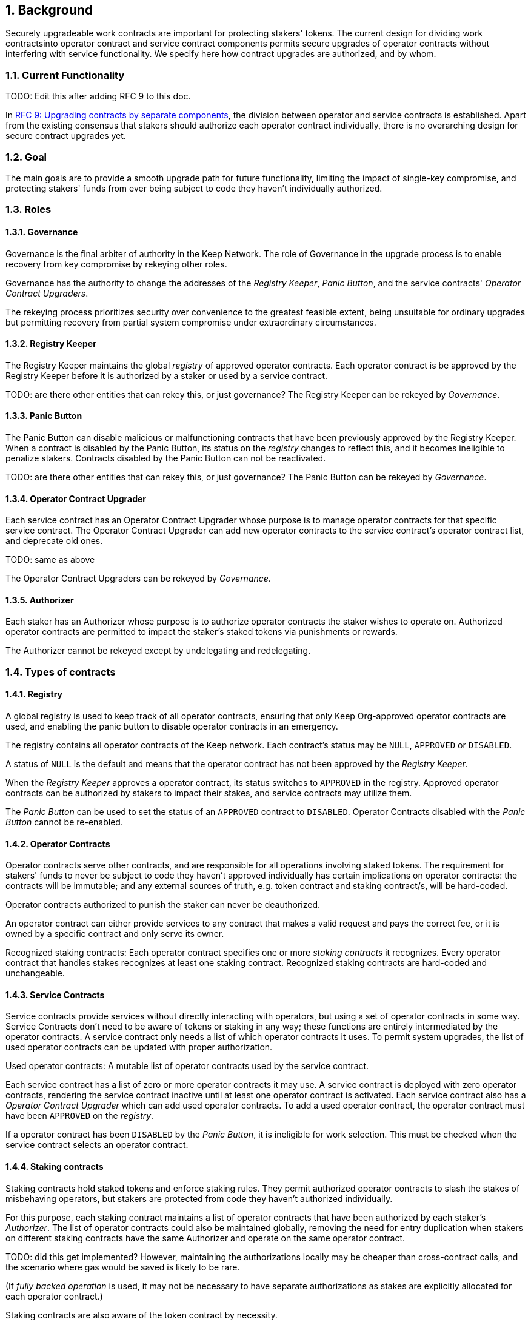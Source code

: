:icons: font
:numbered:
toc::[]

== Background

Securely upgradeable work contracts are important for protecting stakers' tokens.
The current design for dividing work contractsinto operator contract and service contract components permits secure upgrades of operator contracts without interfering with service functionality. We specify here how contract upgrades are authorized, and by whom.

=== Current Functionality

TODO: Edit this after adding RFC 9 to this doc.

In link:rfc-9-upgradeable-contract-components.adoc[RFC 9: Upgrading contracts by separate components], the division between operator and service contracts is established. Apart from the existing consensus that stakers should authorize each operator contract individually, there is no overarching design for secure contract upgrades yet.

=== Goal

The main goals are to provide a smooth upgrade path for future functionality, limiting the impact of single-key compromise, and protecting stakers' funds from ever being subject to code they haven't individually authorized.

=== Roles

==== Governance

Governance is the final arbiter of authority in the Keep Network. The role of Governance in the upgrade process is to enable recovery from key compromise by rekeying other roles.

Governance has the authority to change the addresses of the _Registry Keeper_, _Panic Button_, and the service contracts' _Operator Contract Upgraders_.

The rekeying process prioritizes security over convenience to the greatest feasible extent, being unsuitable for ordinary upgrades but permitting recovery from partial system compromise under extraordinary circumstances.

==== Registry Keeper

The Registry Keeper maintains the global _registry_ of approved operator contracts.
Each operator contract is be approved by the Registry Keeper before it is authorized by a staker or used by a service contract. 

TODO: are there other entities that can rekey this, or just governance?
The Registry Keeper can be rekeyed by _Governance_.

==== Panic Button

The Panic Button can disable malicious or malfunctioning contracts
that have been previously approved by the Registry Keeper.
When a contract is disabled by the Panic Button,
its status on the _registry_ changes to reflect this,
and it becomes ineligible to penalize stakers.
Contracts disabled by the Panic Button can not be reactivated.

TODO: are there other entities that can rekey this, or just governance?
The Panic Button can be rekeyed by _Governance_.

==== Operator Contract Upgrader

Each service contract has an Operator Contract Upgrader whose purpose is to manage operator contracts for that specific service contract. The Operator Contract Upgrader can add new operator contracts to the service contract's operator contract list, and deprecate old ones.

TODO: same as above

The Operator Contract Upgraders can be rekeyed by _Governance_.

==== Authorizer

Each staker has an Authorizer whose purpose is to authorize operator contracts the staker wishes to operate on. Authorized operator contracts are permitted to impact the staker's staked tokens
via punishments or rewards.

The Authorizer cannot be rekeyed except by undelegating and redelegating.

=== Types of contracts

==== Registry

A global registry is used to keep track of all operator contracts, ensuring that only Keep Org-approved operator contracts are used, and enabling the panic button to disable operator contracts in an emergency.

The registry contains all operator contracts of the Keep network. Each contract's status may be `NULL`, `APPROVED` or `DISABLED`.

A status of `NULL` is the default and means that the operator contract has not been approved by the _Registry Keeper_.

When the _Registry Keeper_ approves a operator contract, its status switches to `APPROVED` in the registry. Approved operator contracts can be authorized by stakers to impact their stakes,
and service contracts may utilize them.

The _Panic Button_ can be used to set the status of an `APPROVED` contract to `DISABLED`. Operator Contracts disabled with the _Panic Button_ cannot be re-enabled.

==== Operator Contracts

Operator contracts serve other contracts, and are responsible for all operations involving staked tokens. The requirement for stakers' funds to never be subject to code they haven't approved individually has certain implications on operator contracts: the contracts will be immutable; and any external sources of truth, e.g. token contract and staking contract/s, will be hard-coded.

Operator contracts authorized to punish the staker can never be deauthorized.

An operator contract can either provide services to any contract that makes a valid request and pays the correct fee, or it is owned by a specific contract and only serve its owner.

Recognized staking contracts: Each operator contract specifies one or more _staking contracts_ it recognizes. Every operator contract that handles stakes recognizes at least one staking contract. Recognized staking contracts are hard-coded and unchangeable.

==== Service Contracts

Service contracts provide services without directly interacting with operators,
but using a set of operator contracts in some way. Service Contracts don't need to be aware of tokens or staking in any way; these functions are entirely intermediated by the operator contracts. A service contract only needs a list of which operator contracts it uses.
To permit system upgrades, the list of used operator contracts can be updated with proper authorization.

Used operator contracts: A mutable list of operator contracts used by the service contract.

Each service contract has a list of zero or more operator contracts it may use. A service contract is deployed with zero operator contracts, rendering the service contract inactive
until at least one operator contract is activated. Each service contract also has a _Operator Contract Upgrader_ which can add used operator contracts. To add a used operator contract,
the operator contract must have been `APPROVED` on the _registry_.

If a operator contract has been `DISABLED` by the _Panic Button_, it is ineligible for work selection. This must be checked when the service contract selects an operator contract.

==== Staking contracts

Staking contracts hold staked tokens and enforce staking rules. They permit authorized operator contracts to slash the stakes of misbehaving operators, but stakers are protected from code they haven't authorized individually.

For this purpose, each staking contract maintains a list of operator contracts that have been authorized by each staker's _Authorizer_. The list of operator contracts could also be maintained globally, removing the need for entry duplication when stakers on different staking contracts have the same Authorizer and operate on the same operator contract. 

TODO: did this get implemented?
However, maintaining the authorizations locally may be cheaper than cross-contract calls, and the scenario where gas would be saved is likely to be rare.

(If _fully backed operation_ is used, it may not be necessary to have separate authorizations
as stakes are explicitly allocated for each operator contract.)

Staking contracts are also aware of the token contract by necessity.

===== Authorized operator contracts

The _authorized operator contracts_ are a mapping of `(address authorizer, address operator_contract) -> status`.

The status of a contract may be either `NULL` or `AUTHORIZED`. A status of `NULL` is the default and means the operator contract is not authorized. A status of `AUTHORIZED` means that the operator contract may affect the stakes of those stakers who have assigned that `authorizer` as their _Authorizer_.

To authorize a operator contract on a staking contract, the following conditions must apply:

- the operator contract has been `APPROVED` on the _registry_
- the operator contract recognizes the staking contract

Once a operator contract has been authorized, authorization cannot be withdrawn by the staker. However, a operator contract that has been `DISABLED` by the _Panic Button_ may not punish stakers.

=== Upgrade processes

==== Operator Contract upgrade

. Deploy the new operator contract
. Approve the operator contract on the registry
. Wait for stakers to authorize the operator contract
. Activate the operator contract on the relevant service contract/s

==== New service contract

. Deploy the new service contract
. Deploy a new operator contract serving the new service contract
  . Approve the operator contract on the registry
  . Wait for stakers to authorize the operator contract
 . Activate the operator contract on the service contract

==== Staking contract upgrade

. Deploy the new staking contract
. Deploy new operator contracts recognizing the new staking contract
 . Approve the operator contracts on the registry
 . Wait for stakers to migrate to the new staking contract
 . Wait for stakers to authorize the new operator contracts
. Activate the operator contracts on the service contracts

==== Token upgrade

The upgrade process makes it possible to even hard-fork the token
without disrupting service contract user experience:

. Deploy the new token contract
. Deploy a migration contract that lets holders convert old tokens to new tokens
. Deploy a new staking contract for the new tokens
  . Deploy new operator contracts recognizing the new token and staking contract
    . Approve the operator contracts on the registry
. Wait for stakers to convert their tokens, stake on the new contract and authorize the new operator contracts
. Activate the operator contracts on the service contracts

=== Impact of compromise

==== Individual keys

===== Registry Keeper

A compromised Registry Keeper can approve arbitrary operator contracts. Because using those operator contracts for a service contract requires the service contract's Operator Contract Upgrader as well, the impact is limited to stakers being able to instantly unstake by authorizing a malicious operator contract which slashes their stakes and sends the tokens to an address controlled by the staker.

===== Panic Button

A compromised Panic Button can disable all operator contracts and halt all network services. Recovery is impossible until Governance has rekeyed the Panic Button.

This is inevitable due to the functionality of the Panic Button, but the impact could be mitigated by setting a cap on how many times the Panic Button can be invoked within a particular timeframe. However, such a cap would be overwhelmed by a mass approval of malicious contracts by the other roles.

===== Operator Contract Upgrader

A compromised Operator Contract Upgrader can activate arbitrary operator contracts within the strict constraints of the upgrade process. Without compromise of the Registry Keeper to approve new malicious operator contracts, it is unlikely that a compromised Operator Contract Upgrader alone would have significant impact on the network.

===== Authorizer

If only the Authorizer of some staker is compromised, the attacker can authorize operator contracts that have been approved by the Registry Keeper,and that recognize the contract that staker stakes on.

This has a very limited negative impact unless the Registry Keeper has approved a faulty or malicious operator contract.

==== Key combinations

===== Registry Keeper + Operator Contract Upgrader

If a malicious operator contract can get globally approved, the impacted service contract can be completely subverted by deprecating all other operator contracts and returning malicious values. While already existing operations should finish normally, the service contract can be rendered effectively useless for new requests.

===== Registry Keeper + Authorizer

TODO: Any advice on how to avoid this? Should this be in the YP?
Approving and authorizing a malicious operator contract permits theft of staked funds.

=== Limitations

TODO: Do we have a strategy to reduce this risk? Should this be in the YP?
Each operator contract upgrade requires participation from both the _Registry Keeper_ and the _Operator Contract Upgrader_.
This increases the exposure of these keys, leading to a higher risk of simultaneous compromise.

=== Keeps, factories and vendors

==== Operator contracts

===== Keep factories

Keep factories are operator contracts that create keeps for customer applications. Like all operator contracts, each Keep factory recognizes one or more staking contracts for the purpose of determining operators' eligibility to join keeps. Each keep factory implements one or more keep interfaces. The factory records its interfaces and the addresses of the corresponding keep vendors.

===== Keeps

Keeps are operator contracts created by keep factories. When a contract requests a keep from a factory, the factory creates a new contract owned by the customer contract, the keep, and hands it off to the customer contract. Keeps aren't individually authorized to slash stakers. Instead, they have to use the authorization of their creator factory. Once created, a keep cannot be upgraded in any way, except by closing the keep and opening another one.

==== Service contracts

===== Keep vendors

Keep vendors are service contracts which perform version management of keep factories. Keep vendors provide customers a single unified interface to request up-to-date keeps. The upgrade process of the Keep Network is designed to eliminate the security threat posed by unilateral smart contract upgrades. However, the consent-centered upgrade process is inherently more complex to accommodate than a simple switchover to a new version. Stakers will authorize a new contract and operators will upgrade their client software on their own schedule, so the initial capacity of a new keep version will be seriously limited.

Instead of updating the factory address when a type of keep is upgraded, and explicitly accommodating for the friction in the migration, a customer application can go through the vendor of the corresponding keep type to receive a recent version of the keep. For most applications, the convenience of having the version migration managed automatically by the keep vendor is likely to be more significant than the slight security impact.

